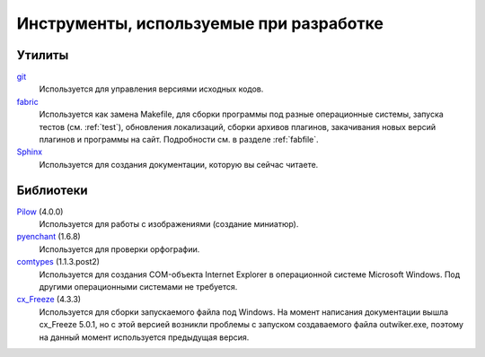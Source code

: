 .. _tools:

Инструменты, используемые при разработке
=====================================================


.. _utils:

Утилиты
-------

`git <https://git-scm.com/>`_
    Используется для управления версиями исходных кодов.

`fabric <http://www.fabfile.org/>`_
    Используется как замена Makefile, для сборки программы под разные операционные системы, запуска тестов (см. :ref:`test`), обновления локализаций, сборки архивов плагинов, закачивания новых версий плагинов и программы на сайт. Подробности см. в разделе :ref:`fabfile`.

`Sphinx <http://www.sphinx-doc.org>`_
    Используется для создания документации, которую вы сейчас читаете.


.. _libraries:

Библиотеки
----------

`Pilow <https://pypi.python.org/pypi/Pillow>`_ (4.0.0)
    Используется для работы с изображениями (создание миниатюр).

`pyenchant <https://pypi.python.org/pypi/pyenchant>`_ (1.6.8)
    Используется для проверки орфографии.

`comtypes <https://pypi.python.org/pypi/comtypes>`_ (1.1.3.post2)
    Используется для создания COM-объекта Internet Explorer в операционной системе Microsoft Windows. Под другими операционными системами не требуется.

`cx_Freeze <https://pypi.python.org/pypi/cx_Freeze>`_ (4.3.3)
    Используется для сборки запускаемого файла под Windows. На момент написания документации вышла cx_Freeze 5.0.1, но с этой версией возникли проблемы с запуском создаваемого файла outwiker.exe, поэтому на данный момент используется предыдущая версия.

